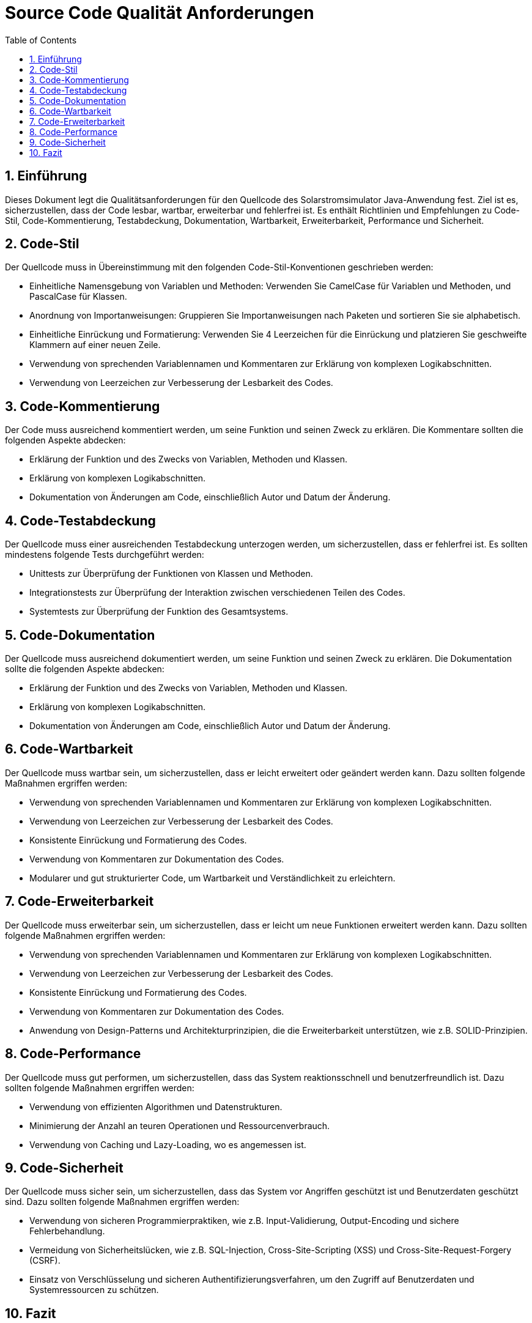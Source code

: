 = Source Code Qualität Anforderungen
:toc: left
:doctype: book
:sectnums:
:icons: font
:source-highlighter: rouge
:numbered:

== Einführung

Dieses Dokument legt die Qualitätsanforderungen für den Quellcode des Solarstromsimulator Java-Anwendung fest.
Ziel ist es, sicherzustellen, dass der Code lesbar, wartbar, erweiterbar und fehlerfrei ist.
Es enthält Richtlinien und Empfehlungen zu Code-Stil, Code-Kommentierung, Testabdeckung, Dokumentation, Wartbarkeit, Erweiterbarkeit, Performance und Sicherheit.

== Code-Stil

Der Quellcode muss in Übereinstimmung mit den folgenden Code-Stil-Konventionen geschrieben werden:

* Einheitliche Namensgebung von Variablen und Methoden: Verwenden Sie CamelCase für Variablen und Methoden, und PascalCase für Klassen.
* Anordnung von Importanweisungen: Gruppieren Sie Importanweisungen nach Paketen und sortieren Sie sie alphabetisch.
* Einheitliche Einrückung und Formatierung: Verwenden Sie 4 Leerzeichen für die Einrückung und platzieren Sie geschweifte Klammern auf einer neuen Zeile.
* Verwendung von sprechenden Variablennamen und Kommentaren zur Erklärung von komplexen Logikabschnitten.
* Verwendung von Leerzeichen zur Verbesserung der Lesbarkeit des Codes.

== Code-Kommentierung

Der Code muss ausreichend kommentiert werden, um seine Funktion und seinen Zweck zu erklären.
Die Kommentare sollten die folgenden Aspekte abdecken:

* Erklärung der Funktion und des Zwecks von Variablen, Methoden und Klassen.
* Erklärung von komplexen Logikabschnitten.
* Dokumentation von Änderungen am Code, einschließlich Autor und Datum der Änderung.

== Code-Testabdeckung

Der Quellcode muss einer ausreichenden Testabdeckung unterzogen werden, um sicherzustellen, dass er fehlerfrei ist.
Es sollten mindestens folgende Tests durchgeführt werden:

* Unittests zur Überprüfung der Funktionen von Klassen und Methoden.
* Integrationstests zur Überprüfung der Interaktion zwischen verschiedenen Teilen des Codes.
* Systemtests zur Überprüfung der Funktion des Gesamtsystems.

== Code-Dokumentation

Der Quellcode muss ausreichend dokumentiert werden, um seine Funktion und seinen Zweck zu erklären.
Die Dokumentation sollte die folgenden Aspekte abdecken:

* Erklärung der Funktion und des Zwecks von Variablen, Methoden und Klassen.
* Erklärung von komplexen Logikabschnitten.
* Dokumentation von Änderungen am Code, einschließlich Autor und Datum der Änderung.

== Code-Wartbarkeit

Der Quellcode muss wartbar sein, um sicherzustellen, dass er leicht erweitert oder geändert werden kann.
Dazu sollten folgende Maßnahmen ergriffen werden:

* Verwendung von sprechenden Variablennamen und Kommentaren zur Erklärung von komplexen Logikabschnitten.
* Verwendung von Leerzeichen zur Verbesserung der Lesbarkeit des Codes.
* Konsistente Einrückung und Formatierung des Codes.
* Verwendung von Kommentaren zur Dokumentation des Codes.
* Modularer und gut strukturierter Code, um Wartbarkeit und Verständlichkeit zu erleichtern.

== Code-Erweiterbarkeit

Der Quellcode muss erweiterbar sein, um sicherzustellen, dass er leicht um neue Funktionen erweitert werden kann.
Dazu sollten folgende Maßnahmen ergriffen werden:

* Verwendung von sprechenden Variablennamen und Kommentaren zur Erklärung von komplexen Logikabschnitten.
* Verwendung von Leerzeichen zur Verbesserung der Lesbarkeit des Codes.
* Konsistente Einrückung und Formatierung des Codes.
* Verwendung von Kommentaren zur Dokumentation des Codes.
* Anwendung von Design-Patterns und Architekturprinzipien, die die Erweiterbarkeit unterstützen, wie z.B. SOLID-Prinzipien.

== Code-Performance

Der Quellcode muss gut performen, um sicherzustellen, dass das System reaktionsschnell und benutzerfreundlich ist.
Dazu sollten folgende Maßnahmen ergriffen werden:

* Verwendung von effizienten Algorithmen und Datenstrukturen.
* Minimierung der Anzahl an teuren Operationen und Ressourcenverbrauch.
* Verwendung von Caching und Lazy-Loading, wo es angemessen ist.

== Code-Sicherheit

Der Quellcode muss sicher sein, um sicherzustellen, dass das System vor Angriffen geschützt ist und Benutzerdaten geschützt sind.
Dazu sollten folgende Maßnahmen ergriffen werden:

* Verwendung von sicheren Programmierpraktiken, wie z.B. Input-Validierung, Output-Encoding und sichere Fehlerbehandlung.
* Vermeidung von Sicherheitslücken, wie z.B. SQL-Injection, Cross-Site-Scripting (XSS) und Cross-Site-Request-Forgery (CSRF).
* Einsatz von Verschlüsselung und sicheren Authentifizierungsverfahren, um den Zugriff auf Benutzerdaten und Systemressourcen zu schützen.

== Fazit

Die Einhaltung dieser Anforderungen an die Source Code Qualität stellt sicher, dass der Quellcode der Solaranlage Java-Anwendung lesbar, wartbar, erweiterbar, fehlerfrei, performant und sicher ist.
Die Beachtung dieser Best Practices hilft dabei, eine hohe Codequalität zu gewährleisten und das Risiko von Fehlern und Sicherheitslücken zu minimieren.